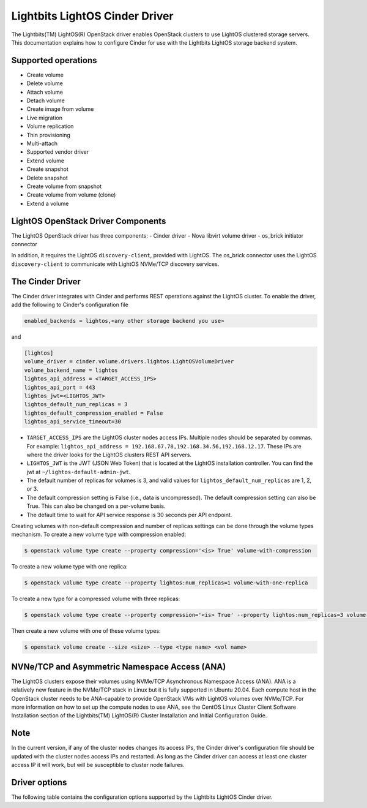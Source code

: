 ===============================
Lightbits LightOS Cinder Driver
===============================

The Lightbits(TM) LightOS(R) OpenStack driver enables OpenStack
clusters to use LightOS clustered storage servers. This documentation
explains how to configure Cinder for use with the Lightbits LightOS
storage backend system.

Supported operations
~~~~~~~~~~~~~~~~~~~~

- Create volume
- Delete volume
- Attach volume
- Detach volume
- Create image from volume
- Live migration
- Volume replication
- Thin provisioning
- Multi-attach
- Supported vendor driver
- Extend volume
- Create snapshot
- Delete snapshot
- Create volume from snapshot
- Create volume from volume (clone)
- Extend a volume

LightOS OpenStack Driver Components
~~~~~~~~~~~~~~~~~~~~~~~~~~~~~~~~~~~

The LightOS OpenStack driver has three components:
- Cinder driver
- Nova libvirt volume driver
- os_brick initiator connector

In addition, it requires the LightOS ``discovery-client``, provided
with LightOS. The os_brick connector uses the LightOS
``discovery-client`` to communicate with LightOS NVMe/TCP discovery
services.

The Cinder Driver
~~~~~~~~~~~~~~~~~

The Cinder driver integrates with Cinder and performs REST operations
against the LightOS cluster. To enable the driver, add the following
to Cinder's configuration file

.. code-block:: ini

   enabled_backends = lightos,<any other storage backend you use>

and

.. code-block:: ini

   [lightos]
   volume_driver = cinder.volume.drivers.lightos.LightOSVolumeDriver
   volume_backend_name = lightos
   lightos_api_address = <TARGET_ACCESS_IPS>
   lightos_api_port = 443
   lightos_jwt=<LIGHTOS_JWT>
   lightos_default_num_replicas = 3
   lightos_default_compression_enabled = False
   lightos_api_service_timeout=30

- ``TARGET_ACCESS_IPS`` are the LightOS cluster nodes access
  IPs. Multiple nodes should be separated by commas. For example:
  ``lightos_api_address =
  192.168.67.78,192.168.34.56,192.168.12.17``. These IPs are where the
  driver looks for the LightOS clusters REST API servers.
- ``LIGHTOS_JWT`` is the JWT (JSON Web Token) that is located at the
  LightOS installation controller. You can find the jwt at
  ``~/lightos-default-admin-jwt``.
- The default number of replicas for volumes is 3, and valid values
  for ``lightos_default_num_replicas`` are 1, 2, or 3.
- The default compression setting is False (i.e., data is
  uncompressed). The default compression setting can also be
  True. This can also be changed on a per-volume basis.
- The default time to wait for API service response is 30 seconds per
  API endpoint.

Creating volumes with non-default compression and number of replicas
settings can be done through the volume types mechanism. To create a
new volume type with compression enabled:

.. code-block:: console

  $ openstack volume type create --property compression='<is> True' volume-with-compression

To create a new volume type with one replica:

.. code-block:: console

   $ openstack volume type create --property lightos:num_replicas=1 volume-with-one-replica

To create a new type for a compressed volume with three replicas:

.. code-block:: console

   $ openstack volume type create --property compression='<is> True' --property lightos:num_replicas=3 volume-with-three-replicas-and-compression

Then create a new volume with one of these volume types:

.. code-block:: console

   $ openstack volume create --size <size> --type <type name> <vol name>

NVNe/TCP and Asymmetric Namespace Access (ANA)
~~~~~~~~~~~~~~~~~~~~~~~~~~~~~~~~~~~~~~~~~~~~~~

The LightOS clusters expose their volumes using NVMe/TCP Asynchronous
Namespace Access (ANA). ANA is a relatively new feature in the
NVMe/TCP stack in Linux but it is fully supported in Ubuntu
20.04. Each compute host in the OpenStack cluster needs to be
ANA-capable to provide OpenStack VMs with LightOS volumes over
NVMe/TCP. For more information on how to set up the compute nodes to
use ANA, see the CentOS Linux Cluster Client Software Installation
section of the Lightbits(TM) LightOS(R) Cluster Installation and
Initial Configuration Guide.

Note
~~~~

In the current version, if any of the cluster nodes changes its access
IPs, the Cinder driver's configuration file should be updated with the
cluster nodes access IPs and restarted. As long as the Cinder driver
can access at least one cluster access IP it will work, but will be
susceptible to cluster node failures.

Driver options
~~~~~~~~~~~~~~

The following table contains the configuration options supported by the
Lightbits LightOS Cinder driver.

.. config-table::
   :config-target: Lightbits LightOS

   cinder.volume.drivers.kioxia.kumoscale
